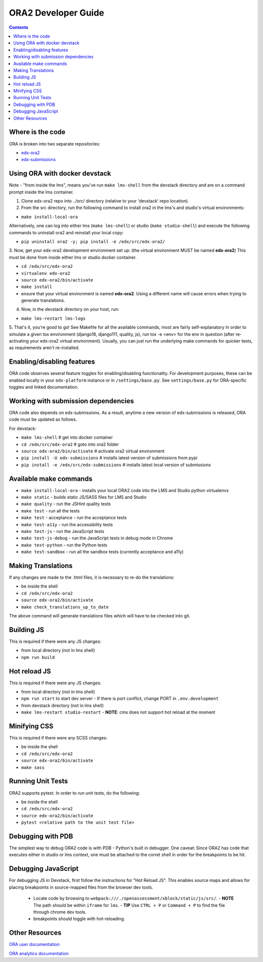 ORA2 Developer Guide
====================

.. contents::

Where is the code
-----------------
ORA is broken into two separate repositories:

- `edx-ora2 <https://github.com/edx/edx-ora2>`_

- `edx-submissions <https://github.com/edx/edx-submissions>`_

Using ORA with docker devstack
------------------------------
Note - "from inside the lms", means you've run ``make lms-shell`` from the devstack directory and are on a command prompt inside the lms container.

1. Clone edx-ora2 repo into ../src/ directory (relative to your 'devstack' repo location). 

2. From the src directory, run the following command to install ora2 in the lms's and studio's virtual environments:

- ``make install-local-ora``

Alternatively, one can log into either lms (``make lms-shell``) or studio (``make studio-shell``) and execute the following commands to uninstall ora2 and reinstall your local copy:

- ``pip uninstall ora2 -y; pip install -e /edx/src/edx-ora2/``

3. Now, get your edx-ora2 development environment set up: (the virtual environment MUST be named **edx-ora2**)
This must be done from inside either lms or studio docker container.

- ``cd /edx/src/edx-ora2``
- ``virtualenv edx-ora2``
- ``source edx-ora2/bin/activate``
- ``make install``
- ensure that your virtual environment is named **edx-ora2**. Using a different name will cause errors when trying to generate translations.

4. Now, in the devstack directory on your host, run:

- ``make lms-restart lms-logs``

5. That's it, you're good to go! See Makefile for all the available commands, most are fairly self-explanatory
In order to simulate a given tox environment (django18, django111, quality, js), run tox -e <env> for the env in question (after re-activating your edx-ora2 virtual environment).
Usually, you can just run the underlying make commands for quicker tests, as requirements aren't re-installed.

Enabling/disabling features
---------------------------------------
ORA code observes several feature toggles for enabling/disabling functionality. For 
development purposes, these can be enabled locally in your ``edx-platform`` instance 
or in ``/settings/base.py``. See ``settings/base.py`` for ORA-specific toggles and 
linked documentation.

Working with submission dependencies
------------------------------------
ORA code also depends on edx-submissions. As a result, anytime a new version of edx-submissions is released, ORA code must be updated as follows.

For devstack:

- ``make lms-shell``   # get into docker container
- ``cd /edx/src/edx-ora2`` # goto into ora2 folder
- ``source edx-ora2/bin/activate`` # activate ora2 virtual environment
- ``pip install -U edx-submissions`` # installs latest version of submissions from pypi
- ``pip install -e /edx/src/edx-submissions`` # installs latest local version of submissions

Available make commands
-----------------------
- ``make install-local-ora`` - installs your local ORA2 code into the LMS and Studio python virtualenvs
- ``make static`` - builds static JS/SASS files for LMS and Studio
- ``make quality`` - run the JSHint quality tests
- ``make test`` - run all the tests
- ``make test`` - acceptance - run the acceptance tests
- ``make test-a11y`` - run the accessibility tests
- ``make test-js`` - run the JavaScript tests
- ``make test-js-debug`` - run the JavaScript tests in debug mode in Chrome
- ``make test-python`` - run the Python tests
- ``make test-sandbox`` - run all the sandbox tests (currently acceptance and a11y)

Making Translations
-------------------
If any changes are made to the .html files, it is necessary to re-do the translations:

- be inside the shell
- ``cd /edx/src/edx-ora2``
- ``source edx-ora2/bin/activate``
- ``make check_translations_up_to_date``

The above command will generate translations files which will have to be checked into git.

Building JS
------------
This is required if there were any JS changes:

- from local directory (not in lms shell)
- ``npm run build``

Hot reload JS
------------
This is required if there were any JS changes:

- from local directory (not in lms shell)
- ``npm run start`` to start dev server
  - If there is port conflict, change PORT in ``.env.development``
- from devstack directory (not in lms shell)
- ``make lms-restart studio-restart``
  - **NOTE**: cms does not support hot reload at the moment

Minifying CSS
-----------------
This is required if there were any SCSS changes:

- be inside the shell
- ``cd /edx/src/edx-ora2``
- ``source edx-ora2/bin/activate``
- ``make sass``

Running Unit Tests
------------------
ORA2 supports pytest. In order to run unit tests, do the following:

- be inside the shell
- ``cd /edx/src/edx-ora2``
- ``source edx-ora2/bin/activate``
- ``pytest <relative path to the unit test file>``

Debugging with PDB
------------------
The simplest way to debug ORA2 code is with PDB - Python's built in debugger. 
One caveat: Since ORA2 has code that executes either in studio or lms context, one must be attached to the corret shell 
in order for the breakpoints to be hit.

Debugging JavaScript
------------------
For debugging JS in Devstack, first follow the instructions for "Hot Reload JS". This enables source maps and allows for placing breakpoints in source-mapped files from the browser dev tools.

  - Locate code by browsing to ``webpack:///./openassessment/xblock/static/js/src/``. 
    - **NOTE** The path should be within ``iframe`` for ``lms``.
    - **TIP** Use ``CTRL + P`` or ``Command + P`` to find the file through chrome dev tools.
  - breakpoints should toggle with hot-reloading.

Other Resources
---------------
`ORA user documentation <http://edx.readthedocs.org/projects/edx-partner-course-staff/en/latest/exercises_tools/open_response_assessments/index.html>`_

`ORA analytics documentation <https://edx.readthedocs.io/projects/devdata/en/latest/internal_data_formats/ora2_data.html>`_
